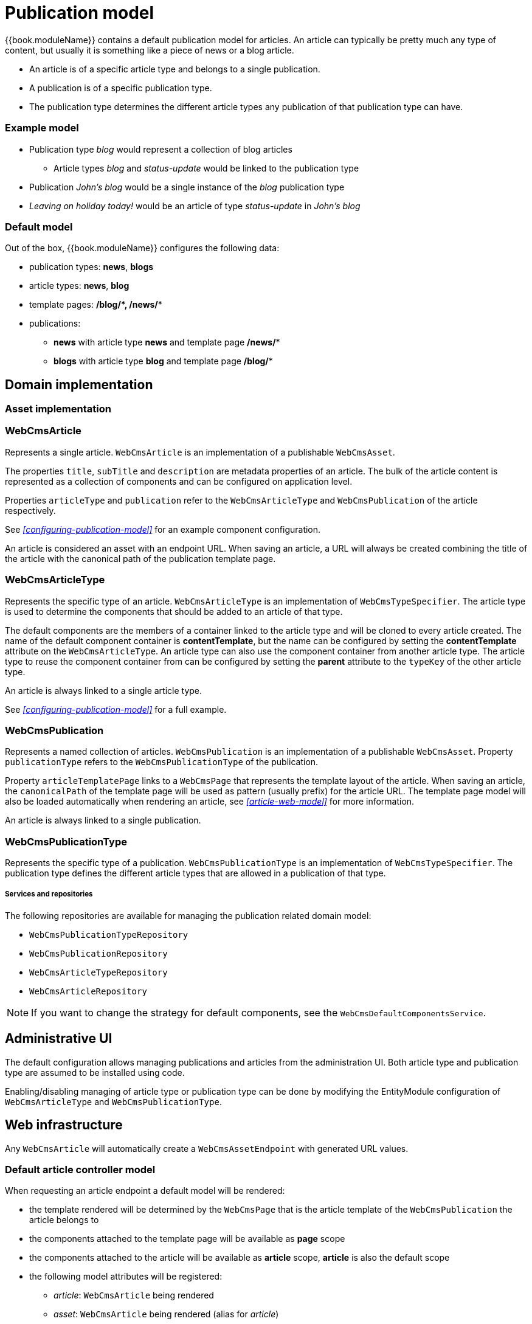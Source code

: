 [[publication-model-overview]]
= Publication model

{{book.moduleName}} contains a default publication model for articles.
An article can typically be pretty much any type of content, but usually it is something like a piece of news or a blog article.

* An article is of a specific article type and belongs to a single publication.
* A publication is of a specific publication type.
* The publication type determines the different article types any publication of that publication type can have.

=== Example model

* Publication type _blog_ would represent a collection of blog articles
** Article types _blog_ and _status-update_ would be linked to the publication type
* Publication _John's blog_ would be a single instance of the _blog_ publication type
* _Leaving on holiday today!_ would be an article of type _status-update_ in _John's blog_

=== Default model

Out of the box, {{book.moduleName}} configures the following data:

* publication types: *news*, *blogs*
* article types: *news*, *blog*
* template pages: */blog/****, ***/news/**

* publications:
** *news* with article type *news* and template page */news/**
** *blogs* with article type *blog* and template page */blog/**

== Domain implementation

=== Asset implementation

=== WebCmsArticle
Represents a single article.
`WebCmsArticle` is an implementation of a publishable `WebCmsAsset`.

The properties `title`, `subTitle` and `description` are metadata properties of an article.
The bulk of the article content is represented as a collection of components and can be configured on application level.

Properties `articleType` and `publication` refer to the `WebCmsArticleType` and `WebCmsPublication` of the article respectively.

See _<<configuring-publication-model>>_ for an example component configuration.

An article is considered an asset with an endpoint URL.
When saving an article, a URL will always be created combining the title of the article with the canonical path of the publication template page.

=== WebCmsArticleType
Represents the specific type of an article.
`WebCmsArticleType` is an implementation of `WebCmsTypeSpecifier`.
The article type is used to determine the components that should be added to an article of that type.

The default components are the members of a container linked to the article type and will be cloned to every article created.
The name of the default component container is *contentTemplate*, but the name can be configured by setting the *contentTemplate* attribute on the `WebCmsArticleType`.
An article type can also use the component container from another article type.
The article type to reuse the component container from can be configured by setting the *parent* attribute to the `typeKey` of the other article type.

An article is always linked to a single article type.

See _<<configuring-publication-model>>_ for a full example.

=== WebCmsPublication
Represents a named collection of articles.
`WebCmsPublication` is an implementation of a publishable `WebCmsAsset`.
Property `publicationType` refers to the `WebCmsPublicationType` of the publication.

Property `articleTemplatePage` links to a `WebCmsPage` that represents the template layout of the article.
When saving an article, the `canonicalPath` of the template page will be used as pattern (usually prefix) for the article URL.
The template page model will also be loaded automatically when rendering an article, see _<<article-web-model>>_ for more information.

An article is always linked to a single publication.

=== WebCmsPublicationType
Represents the specific type of a publication.
`WebCmsPublicationType` is an implementation of `WebCmsTypeSpecifier`.
The publication type defines the different article types that are allowed in a publication of that type.

===== Services and repositories
The following repositories are available for managing the publication related domain model:

* `WebCmsPublicationTypeRepository`
* `WebCmsPublicationRepository`
* `WebCmsArticleTypeRepository`
* `WebCmsArticleRepository`

NOTE: If you want to change the strategy for default components, see the `WebCmsDefaultComponentsService`.

== Administrative UI
The default configuration allows managing publications and articles from the administration UI.
Both article type and publication type are assumed to be installed using code.

Enabling/disabling managing of article type or publication type can be done by modifying the EntityModule configuration of `WebCmsArticleType` and `WebCmsPublicationType`.

[[publication-article-web-model]]
== Web infrastructure
Any `WebCmsArticle` will automatically create a `WebCmsAssetEndpoint` with generated URL values.

=== Default article controller model
When requesting an article endpoint a default model will be rendered:

* the template rendered will be determined by the `WebCmsPage` that is the article template of the `WebCmsPublication` the article belongs to
* the components attached to the template page will be available as *page* scope
* the components attached to the article will be available as *article* scope, *article* is also the default scope
* the following model attributes will be registered:
** _article_: `WebCmsArticle` being rendered
** _asset_: `WebCmsArticle` being rendered (alias for _article_)
** _publication_: `WebCmsPublication` the article belongs to
** _page_: `WebCmsPage` that is the template page for that publication

The default article model is loaded by the `WebCmsArticleModelLoader` bean.

=== Custom article mapping
You can create your own article handler by using `@WebCmsArticleMapping` annotation.
The `@WebCmsArticleMapping` annotation can be combined with other `@RequestMapping` annotations to create a specific match.

[source,java,indent=0]
[subs="verbatim,quotes,attributes"]
----
@WebCmsArticleMapping(publicationType = "news") // <1>
public void extendNewsArticleModel( WebCmsArticle article, Model model ) {
    model.addAttribute( "extraData", ... );
}

@GetMapping // <2>
@WebCmsArticleMapping(publicationType = "news", articleType = "breaking-news") // <2>
@IgnoreEndpointModel // <3>
public String renderBreakingNews( WebCmsArticle article, Model model ) {
    model.addAttribute( "article", article );
    return "th/my-app/breaking-news";
}
----

<1> Handler method that will be used for any article in a publication of type _news_, provided there is not a more specific handler (see next).
 The default article model will still be loaded, this handler only adds a model attribute.
 This handler method could optionally return a view, but since it does not, the view being rendered is still determined by the default model.

<2> Handler method for an article of type _breaking-news_ inside a _news_ publication, provided the article is requested using the HTTP _GET_ method.

<3> The `@IgnoreEndpointModel` annotation suppresses the default article model from being loaded.
 The handler method should fully initialize the model required as well as return the view that should be rendered.

[[publication-web-cms-article-import]]
=== Importing data
Most domain data of the publication model can be imported using YAML.
See _<<configuring-publication-model>>_ for a full example.

[[publication-configuring-publication-model]]
==== Configuring your own publication model
This chapter describes a full example of defining a custom publication model.

We create an article type *Job* which represents a particular job offering.
A publication type *Jobs* can only contain *Job* articles.
And our publications *IT Jobs* and *Marketing Jobs* are example collections of different job offerings.

All required configuration is shown using the YAML data structures:

===== Defining the article type
We create a Job article type that specifies the different content fields any Job article should have.

[source,yaml]
----
types:
  article: // <1>
    job: // <2>
      name: Job // <3>
      wcm:components: // <4>
        content:
          title: Job fields
          componentType: container
          wcm:components:  // <5>
            company:
              title: Company
              componentType: text-field
              sortIndex: 0
            description:
              title: Job description
              componentType: rich-text
              content: <h1>@@title@@</h1>  // <6>
              sortIndex: 1
            salary:
              title: Salary package
              componentType: rich-text
              sortIndex: 2
----

<1> YAML data path _types/article_ specifies the block defines a `WebCmsArticleType`
<2> The type key of this `WebCmsArticleType` is *job*, and should be unique within article types.
In a list YAML structure, this value would be specified using the `typeKey` attribute instead.
For a `WebCmsTypeSpecifier` the type key also determines the unique object id that will be generated, in this case this would be *wcm:type:article:job*.
<3> Descriptive name of the article type.
<4> Represents the components directly linked to the `WebCmsArticleType`.
In this case the component with name *content* and title *Job fields*.
The *content* component represents the content template for a new article of that type.
This means that when a new article is created, the *content* component will be cloned and attached directly to the new article.
<5> Represents the collection of components that make up the members of the *content* component.
These are the actual content fields of a job article.
These fields will be directly editable in the administration UI and the `sortIndex` determines both rendering and editing order.
<6> Special markers _@@title@@_, _@@subTitle@@_ and _@@description@@_ can be used to represent article properties.
When creating a new article these markers will be replaced by the actual property value of the newly created article.

===== Defining the publication type
We create a Jobs publication type that can only hold articles with our Job article type.

[source,yaml]
----
types:
  publication: // <1>
    jobs: // <2>
      name: Jobs
      wcm:types: // <3>
        - linkType: article // <4>
          typeSpecifier: wcm:type:article:job  // <5>
----

<1> YAML data path _types/publication_ specifies the block defines a `WebCmsPublicationType`
<2> The type key of this `WebCmsPublicationType`, unique within publication types.
In a list YAML structure, this value would be specified using the `typeKey` attribute instead.
<3> The _wcm:types_ attribute defines a list of other `WebCmsTypeSpecifier` instances linked to the current entity being imported.
<4> We create an _article_ link type.
The link type can be any string value, but in case of a `WebCmsPublicationType` the article link type is used to refer to the `WebCmsArticleType` instances that are allowed in a publication of that `WebCmsPublicationType`.
<5> The unique object id of the `WebCmsArticleType` that is attached to this publication type.
Because a `WebCmsTypeSpecifierLink` can hold a reference to any `WebCmsTypeSpecifier`, we must use the globally unique object id.

===== Creating the publications
We create two publications with our Jobs types.
Both publications use the same article template page for rendering the article.

[source,yaml]
----
assets:
  page: // <1>
    - objectId: "wcm:asset:page:jobs-detail" // <2>
      canonicalPath: /jobs/*
      title: Job detail page
      pageType: template // <3>

  publication: // <4>
    it-jobs: // <5>
      name: IT Jobs
      publicationType: jobs // <6>
      published: true <7>
      articleTemplatePage: /jobs/* // <8>
    marketing-jobs:
      name: Marketing Jobs
      publicationType: jobs
      published: true
      articleTemplatePage: "wcm:asset:page:jobs-detail" // <8>
----

<1> YAML data path _assets/page_ specifies the block defines a `WebCmsPage`.
In this case we create the article template page that we'll refer to.
<2> Though not strictly required we manually define a unique object id for the page.
If omitted, the `canonicalPath` would serve as a unique identifier for referring to our page.
<3> Because our page serves as a template but it is not accessible by itself, we define it as a _template_ page type.
A template page will not get an endpoint or url created.
<4> YAML data path _assets/publication_ specifies the block defines a `WebCmsPublication`.
In this case we create our _IT Jobs_ and _Marketing Jobs_ publications.
<5> The publication key of this `WebCmsPublication`, unique within publications.
In a list YAML structure, this value would be specified using the `publicationKey` attribute instead.
We can use the `publicationKey` to refer to our publication in both code (eg. `@WebCmsArticleMapping`) and other YAML structures.
<6> We refer to our newly created _jobs_ publication type by using the publication `typeKey` value.
<7> We set our publication as published.
This ensures that all individually published articles of the publication will be actually available.
If a publication is not published (offline), none of its articles will be published.
<8> We link our publications to the template page we defined previously.
We can use either the `objectId` or the `canonicalPath` to refer to the `WebCmsPage`.

===== Adding a sample job to our IT Jobs publication

[source,yaml]
----
assets:
 article: // <1>
  - title: "IT Manager EMEA @ Foreach" // <2>
    objectId: "wcm:asset:article:job-it-manager-emea" // <3>
    publication: it-jobs // <4>
    articleType: job // <4>
    description: Supposed to be online until August 2017  // <2>
    published: true // <5>
    wcm:components: // <6>
      content:
        wcm:components:
          company:
            content: Foreach
          description:
            content: A really cool job at a really great company.
          salary:
            content: Remuneration package discussable.
----

<1> YAML data path _assets/article_ specifies the block defines a `WebCmsArticle`.
<2> We set some direct properties of the `WebCmsArticle`: `title` and `description`.
Note that these are different than the content components, which could have the same name (eg. description).
<3> We manually provide a unique `objectId` to our article.
This is the only identifier for an article and is required if we ever want to update the article through data imports.
<4> We create an article in our IT Jobs publication, and give it the job article type.
Note that even if we were to specify a different article type, the article would still be imported.
There is no hard validation during imports that only article types allowed for a publication can be imported.
<5> We publish the article upon creation.
This makes the article available online using a URL generated based on the article title and the article template page.
In our example, the generated url for the article would be _/jobs/it-manager-emea-foreach_
<6> We update the different content fields.
As each field is a member of the linked *content* component, this is the same as updating individual components.
